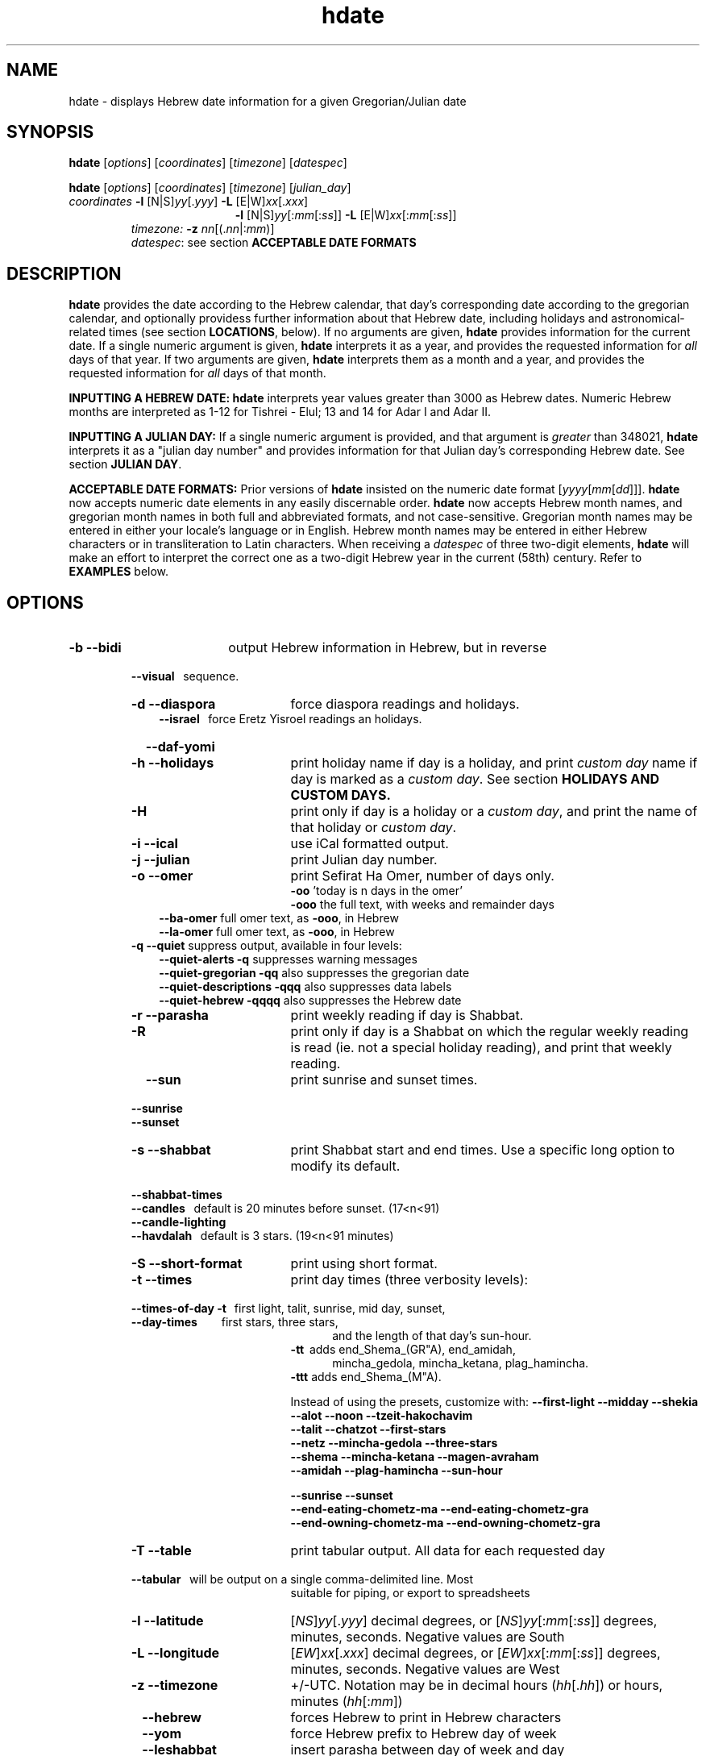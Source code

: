 .\"                                      Hey, vim: ft=nroff
.\" .UC 4
.\" First parameter, NAME, should be all caps
.\" Second parameter, SECTION, should be 1-8, maybe w/ subsection
.\" other parameters are allowed: see man(7), man(1)
.TH "hdate" "1" "2013-01-01" "Linux" "libhdate"
.\" Please adjust this date whenever revising the manpage.
.\"
.\" Some roff macros, for reference:
.\" .nh        disable hyphenation
.\" .hy        enable hyphenation
.\" .ad l      left justify
.\" .ad b      justify to both left and right margins
.\" .nf        disable filling
.\" .fi        enable filling
.\" .br        insert line break
.\" .sp <n>    insert n+1 empty lines
.\" for manpage-specific macros, see man(7). Also refer to groff(7).
.SH "NAME"
hdate \- displays Hebrew date information for a given Gregorian/Julian date
.SH "SYNOPSIS"
.B hdate
.RI [ options "] [" coordinates "] [" timezone "] [" datespec ]
.P
.B hdate
.RI [ options "] [" coordinates "] [" timezone "] [" julian_day ]
.TP
.IR coordinates\: " \fB\-l\fP [N|S]" yy [. yyy "] " "    \fB\-L\fP" " [E|W]" xx [. xxx ]
.RE
.RS 19
.RI "\fB\-l\fP [N|S]" yy [: mm [: ss "]] \fB\-L\fP [E|W]" xx [: mm [: ss ]]
.RE
.RS 7
.IR "timezone:   \fB\-z\fP nn" "[(."nn |: mm ")]"
.RE
.RS 7
.IR datespec ":   see section \fBACCEPTABLE DATE FORMATS\fP"
.PP
.SH "DESCRIPTION"
\fBhdate\fP provides the date according to the Hebrew calendar, that day's corresponding date according to the gregorian calendar, and optionally providess further information about that Hebrew date, including holidays and astronomical-related times (see section \fBLOCATIONS\fP, below). If no arguments are given, \fBhdate\fP provides information for the current date. If a single numeric argument is given, \fBhdate\fP interprets it as a year, and provides the requested information for \fIall\fP days of that year. If two arguments are given, \fBhdate\fP interprets them  as a month and a year, and provides the requested information for \fIall\fP days of that month.
.PP 
.B INPUTTING A HEBREW DATE:
\fBhdate\fP interprets year values greater than 3000 as Hebrew dates. Numeric Hebrew months are interpreted as 1-12 for Tishrei - Elul; 13 and 14 for Adar I and Adar II.
.PP
.B INPUTTING A JULIAN DAY:
If a single numeric argument is provided, and that argument is \fIgreater\fP than 348021, \fBhdate\fP interprets it as a "julian day number" and provides information for that Julian day's corresponding Hebrew date. See section \fBJULIAN DAY\fP.
.PP
.B ACCEPTABLE DATE FORMATS:
Prior versions of \fBhdate\fP insisted on the numeric date format
.RI [ yyyy [ mm [ dd ]]].
\fBhdate\fP now accepts numeric date elements in any easily discernable order. \fBhdate\fP now accepts Hebrew month names, and gregorian month names in both full and abbreviated formats, and not case-sensitive. Gregorian month names may be entered in either your locale's language or in English. Hebrew month names may be entered in either Hebrew characters or in transliteration to Latin characters. When receiving a \fIdatespec\fP of three two-digit elements, \fBhdate\fP will make an effort to interpret the correct one as a two-digit Hebrew year in the current (58th) century. Refer to \fBEXAMPLES\fP below.
.PP
.SH "OPTIONS"
.TP 18
.B \-b --bidi
output Hebrew information in Hebrew, but in reverse
.RE
.RS 7
.B \ \ \ --visual
\      sequence.
.TP 18
.B \-d --diaspora
force diaspora readings and holidays.
.RS 3
.B --israel
\      force Eretz Yisroel readings an holidays.
.RE
.TP
.B \ \ \ --daf-yomi
.TP
.B \-h --holidays
print holiday name if day is a holiday, and print \fIcustom day\fP name if day is marked as a \fIcustom day\fP. See section \fBHOLIDAYS AND CUSTOM DAYS\fi.
.TP
.B \-H 
print only if day is a holiday or a \fIcustom day\fP, and print the name of that holiday or \fIcustom day\fP.
.TP
.B \-i --ical 
use iCal formatted output.
.TP
.B \-j --julian
print Julian day number.
.TP
.B \-o --omer
print Sefirat Ha Omer, number of days only.
.RE
.RS 25
.BR \-oo " 'today is n days in the omer'"
.RE
.RS 25
.BR \-ooo " the full text, with weeks and remainder days"
.RE
.RS 10
.BR --ba-omer "      full omer text, as " \-ooo ", in Hebrew"
.RE
.RS 10
.BR --la-omer "      full omer text, as " \-ooo ", in Hebrew"
.RE
.RS 7
.TP
.BR "\-q --quiet" "        suppress output, available in four levels:"
.RE
.RS 10
.BR "--quiet-alerts       \-q" "    suppresses warning messages"
.RE
.RS 10
.BR "--quiet-gregorian    \-qq" "   also suppresses the gregorian date"
.RE
.RS 10
.BR "--quiet-descriptions \-qqq" "  also suppresses data labels"
.RE
.RS 10
.BR "--quiet-hebrew       \-qqqq" " also suppresses the Hebrew date"
.RE
.RS 7
.TP 18
.B \-r --parasha
print weekly reading if day is Shabbat.
.TP
.B \-R 
print only if day is a Shabbat on which the regular weekly reading is read (ie. not a special holiday reading), and print that weekly reading.
.TP
.B \ \ \ --sun
print sunrise and sunset times.
.RE
.RS 7
.B \ \ \ --sunrise
.RE
.RS 7
.B \ \ \ --sunset
.TP 18
.B \-s --shabbat
print Shabbat start and end times. Use a specific long option to modify its default.
.RS 0
.B \ \ \ --shabbat-times
.RS 0
.B \ \ \ --candles
\     default is 20 minutes before sunset. (17<n<91)
.RS 0
.B \ \ \ --candle-lighting
.RS 0
.B \ \ \ --havdalah
\    default is 3 stars. (19<n<91 minutes)
.TP 18
.B \-S --short-format
print using short format.
.TP
.B \-t --times
print day times (three verbosity levels):
.RS 0
.B \ \ \ --times-of-day \-t
\ \ first light, talit, sunrise, mid day, sunset,
.RS 0
.B \ \ \ --day-times
\ \ \ \ \ \ \ \ first stars, three stars,
.RE
.RS 23
and the length of that day's sun-hour.
.RE
.RS 18
.B \-tt
\ adds end_Shema_(GR"A), end_amidah,
.RE
.RS 23
mincha_gedola, mincha_ketana, plag_hamincha.
.RE
.RS 18
.B \-ttt
adds end_Shema_(M"A).
.P
Instead of using the presets, customize with:
.B "--first-light --midday        --shekia"
.RS 0
.RE
.B "--alot        --noon          --tzeit-hakochavim"
.RS 0
.RE
.B "--talit       --chatzot       --first-stars"
.RS 0
.RE
.B "--netz        --mincha-gedola --three-stars"
.RS 0
.RE
.B "--shema       --mincha-ketana --magen-avraham"
.RS 0
.RE
.B "--amidah      --plag-hamincha --sun-hour"

.RS 0
.RE
.B "--sunrise     --sunset"
.RS 0
.RE
.B "--end-eating-chometz-ma   --end-eating-chometz-gra"
.RS 0
.RE
.B "--end-owning-chometz-ma   --end-owning-chometz-gra"
.RE
.TP 18
.B  -T --table
print tabular output. All data for each requested day
.RS 0
.B \ \ \ --tabular
\     will be output on a single comma-delimited line. Most
.RS 18
suitable for piping, or export to spreadsheets
.RE
.TP 18
.B \-l --latitude
.RI [ NS ] yy [. yyy "] decimal degrees, or [" NS ] yy [: mm [: ss "]] degrees, minutes, seconds. Negative values are South"
.TP
.B \-L --longitude
.RI [ EW ] xx [. xxx "] decimal degrees, or [" EW ] xx [: mm [: ss "]] degrees, minutes, seconds. Negative values are West"
.TP
.B \-z --timezone
\+/-UTC. Notation may  be in decimal hours
.RI ( hh [. hh "]) or hours, minutes (" hh [: mm ])
.TP
.B \ \   --hebrew
forces Hebrew to print in Hebrew characters
.TP
.B \ \   --yom
force Hebrew prefix to Hebrew day of week
.TP
.B \ \   --leshabbat
insert parasha between day of week and day
.TP
.B \ \   --leseder
insert parasha between day of week and day
.TP
.B \ \   --not-sunset-aware
don't display next day if after sunset
.TP
.B \ \   --data-first
display data, followed by it's description
.TP
.B \ \   --labels-first
display data descriptions before the data itself

.SH NOTES
.SS LOCATIONS
If you want \fBhdate\fP to display accurate time-of-day information, \fBhdate\fP requires location and time zone information in order to make astronomical calculations for a given date. If you don't provide \fIany\fP such information, \fBhdate\fP tries to find out your computer's local time zone information as an indicator, and picks the 'primary' city in that time zone. If \fBhdate\fP can't find local time zone information, \fBhdate\fP tries to find out your computer's GMT offset, and either picks from the list below the city in that time zone offset, or defaults to the equator at the center of that time zone offset. If \fBhdate\fP can't even retrieve GMT offset information from your computer, it defaults to Tel-Aviv. For other locations, use the \fB\-l \-L\fP option pair. For other timezones, use the \fB-z\fP option. Co-ordinates and standard time zones for some common locations are listed below.
.PP
The current defaults are:
.RS 5
.I "tz                 Lat    Lon      tz              Lat     Lon"
.RE
.RS 5
-8   Los Angeles   34.05 -118.25    2    Tel-Aviv  32      34.75
.RE
.RS 5
-6   Mexico City   19.43  -99.13    3.5  Tehran    35.67   51.43
.RE
.RS 5
-5   New York City 40.75  -74       4    Moscow    55.75   37.62
.RE
.RS 5
-4.5 Caracas       10.54  -66.93    5    Tashkent  41.27   69.22
.RE
.RS 5
-3   Buenos Aires -34.61  -58.37    5.5  Calcutta  22.57   88.36
.RE
.RS 5
 0   London        51.5     0       8    Beijing   39.90  116.38
.RE
.RS 5
 1   Paris         48.86    2.34   10    Sydney   -33.87  151.21
.RE
.PP
Useful locations and time zones
.RS 6
.I "tz                 Lat    Lon      tz              Lat     Lon
.RE
.RS 6
2   Jerusalem     31.78   35.22    8   Hong Kong  22.26  114.15
.RE
.RS 6
2   Haifa         32.82   34.99   -6   Chicago    41.84  -87.67
.RE
.RS 6
2   Beer Sheva    31.25   34.80   -3   Sao Paolo -23.52  -46.63
.RE  
.RS 6
2   Ashdod        31.80   34.64   -5   Toronto    43.75  -79.38
.RS 6
.RE
2   Tiberias      40.89   35.84    1   Antwerpen  51.22    4.42
.RS 6
.RE
2   Eilat         29.56   34.95        
.SS HOLIDAYS AND CUSTOM DAYS
By default, if you ask \fBhdate\fP to display holiday names (options \fB\-h\fP or \fB--holidays\fP), \fBhdate\fP uses \fBlibhdate\fP's data set of the traditional 'shulchan aruch' Hebrew holidays. \fBhdate\fP also creates a user-modifiable config file, \fIcustom_days\fP, for any other personal or national days a user might want to mark. The config file contains detailed in-line documentation, and allows for simple definitions of \fIcustom days\fP by either the Hebrew or gregorian calendar; by either calendar day of a month or \fIn\fPth \fIday of week\fP of a month; and provides a simple method of specifying how/whether to advance/postpone a \fIcustom day\fP should it occur on any undesired day of week.
.SS JULIAN DAY
The julian day system is not directly related to the Julian calendar. Rather, it was introduced by astronomers for scientific use to provide a single system of dates that could be used when working with different calendars and to unify different historical chronologies. Julian day number (JDN) zero corresponds to January 1, 4713 BCE Greenwich noon, according to the "julian proleptic calendar".
.SS TABULAR OUTPUT
.RB "When invoked with option " \-T " ( " --table " or " --tabular " ), " hdate
outputs the requested data for any single day in comma-delimited format, with no intervening spaces. The only exception is that holidays and custom_days are delimited from \fIeach other\fP with semi-colons, because there may be more than one of those entries for any given day. When invoked for a month (no \fIdd\fP supplied) or a year (no \fIdd\fP or \fIdd\fP supplied), data for separate days are new-line-delimited. The first line of tabular output is a header line, describing each field being output, and delimited in the same way as the data line(s). Output of the header line can be suppressed using option
.BR \-qqq " ( " --quiet-descriptions " )."
.SH FILES
.SS CONFIG FILES
The config files and their parent folder will be automatically created. Each file includes its own documentation, in-line. Should you ever wish to restore a config file to its original text, rename or delete your current one; \fBhdate\fP will create a replacement automatically on its next invocation. Both \fBhdate\fP and \fBhcal\fP make use of identically formatted \fIcustom_days\fP files, so you may freely copy that file from one config folder to the other, or use a symbolic link so both programs will always use the same \fIcustom_days\fP information.

.RS 5
.RI ${ XDG_CONFIG_HOME } /hdate/hdaterc

.RI ${ XDG_CONFIG_HOME } /hdate/custom_days
.P
.RE
If ${\fIXDG_CONFIG_HOME\fP} is undefined:

.RS 5
.I ~/.config/hdate/hdaterc

.I ~/.config/hdate/custom_days
.SH "BUGS"
.TP 10
.B Accuracy
The accuracy of the astronomically-derived data will suffer from not accounting for environmental conditions such as elevation, horizon, temperature and air pressure.
.RE
.TP 10
.B Timezones
The timezone support is currenlty primitive and lacks support for daylight savings time transitions.
.RE
.TP 10
.B Historical
The software does not yet account for the phenomenon and complications of the "Gregorian transition" from the prior, julian calendar, which effectively caused an instantaneous 'loss' of two weeks for all gentiles affected. Countries (eg. Poland, Spain and Italy) began adopting the Gregorian calendar on 8 Tishrei 5343 (4 October 1582 CE), although many did not transition until the 56th century (1752 CE, eg. UK colonies, Sweden). Russia did not adopt the Gregorian calendar until 5678 (1918 CE) and Turkey did not until 5687 (December, 1926 CE). Many other countries made the transition on other dates. Keep in mind that Russia invaded part of Poland, undoing, for the interim, the Gregorian transition for (only) that part of Poland; Also important to remember in this regard is that Eretz Ysroel was part of the Turkish Ottoman empire until the British mandate (5677 (1917 CE)). Until all this is accounted for adequately by this application, refer to '\fBncal \-p\fP' for a basic table of country transitions. However, keep in mind that European borders underwent many changes during the 426 years in question, so the accuracy of your data will depend on accurate knowledge of whether any particular date at any specific location was Julian or Gregorian.
.SH "EXAMPLES"
1. Create an iCal calendar of the holidays of year 2025.
.RS 6
.B       hdate \-Hi 2025
.RE
.HP 3
2. Print out the weekly readings and sunset/sunrise times for Eilat, on April 2031 CE.
.RS  6  
.B       hdate \-sR 4 2031 -l29 -L34 -z2
.SS Flexible date entry
1. hdate April ; hdate aPril; hdate tiSHREi; hdate 1 Elul 44; hdate 1 sep 1944; hdate 44 oct 21
.RE
.SH "SEE ALSO"
.BR mlterm "(1), " hdate "(1) ," hebcal "(1), " date "(1), " ncal "(1), " cal "(1), " remind (1)
.SH "AUTHORS"
.RS 0
Boruch Baum 2011-2013. Yaacov Zamir 2005-2010.
.PP
project page: http://libhdate.sourceforge.net
.PP
\fBhcal\fP and \fBhdate\fP are part of the package \fBlibhdate\fP, a small C/C++ library for Hebrew dates, holidays, and reading
sequences (parashiot). It uses the source code from Amos Shapir's "hdate" package, as fixed and patched by Nadav Har'El. The Torah
reading sequence tables were contributed by Zvi Har'El.